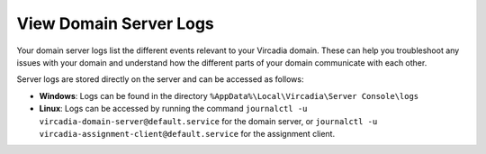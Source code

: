 #######################
View Domain Server Logs
#######################

Your domain server logs list the different events relevant to your Vircadia domain. These can help you troubleshoot any issues with your domain and understand how the different parts of your domain communicate with each other.

Server logs are stored directly on the server and can be accessed as follows:

* **Windows**: Logs can be found in the directory ``%AppData%\Local\Vircadia\Server Console\logs``
* **Linux**: Logs can be accessed by running the command ``journalctl -u vircadia-domain-server@default.service`` for the domain server, or ``journalctl -u vircadia-assignment-client@default.service`` for the assignment client.

